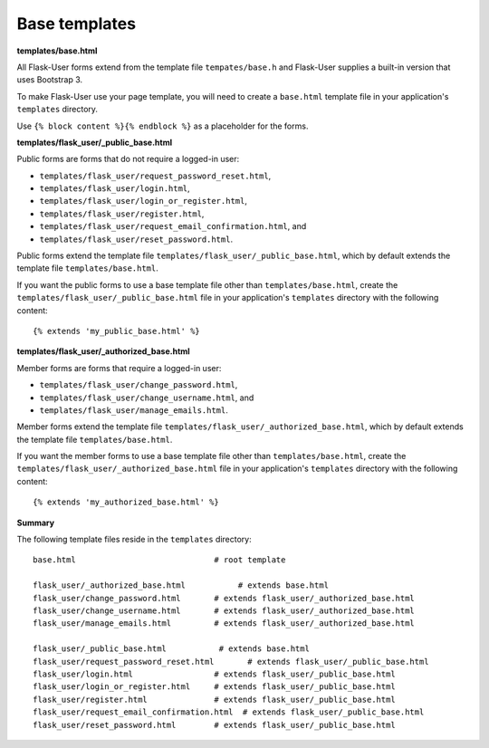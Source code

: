 Base templates
==============

**templates/base.html**

All Flask-User forms extend from the template file ``tempates/base.h`` and
Flask-User supplies a built-in version that uses Bootstrap 3.

To make Flask-User use your page template, you will need to create a ``base.html`` template
file in your application's ``templates`` directory.

Use ``{% block content %}{% endblock %}`` as a placeholder for the forms.

**templates/flask_user/_public_base.html**

Public forms are forms that do not require a logged-in user:

* ``templates/flask_user/request_password_reset.html``,
* ``templates/flask_user/login.html``,
* ``templates/flask_user/login_or_register.html``,
* ``templates/flask_user/register.html``,
* ``templates/flask_user/request_email_confirmation.html``, and
* ``templates/flask_user/reset_password.html``.

Public forms extend the template file ``templates/flask_user/_public_base.html``,
which by default extends the template file ``templates/base.html``.

If you want the public forms to use a base template file other than ``templates/base.html``,
create the ``templates/flask_user/_public_base.html`` file in your application's
``templates`` directory with the following content::

    {% extends 'my_public_base.html' %}

**templates/flask_user/_authorized_base.html**

Member forms are forms that require a logged-in user:

* ``templates/flask_user/change_password.html``,
* ``templates/flask_user/change_username.html``, and
* ``templates/flask_user/manage_emails.html``.

Member forms extend the template file ``templates/flask_user/_authorized_base.html``,
which by default extends the template file ``templates/base.html``.

If you want the member forms to use a base template file other than ``templates/base.html``,
create the ``templates/flask_user/_authorized_base.html`` file in your application's
``templates`` directory with the following content::

    {% extends 'my_authorized_base.html' %}

**Summary**

The following template files reside in the ``templates`` directory::

    base.html                             # root template

    flask_user/_authorized_base.html           # extends base.html
    flask_user/change_password.html       # extends flask_user/_authorized_base.html
    flask_user/change_username.html       # extends flask_user/_authorized_base.html
    flask_user/manage_emails.html         # extends flask_user/_authorized_base.html

    flask_user/_public_base.html           # extends base.html
    flask_user/request_password_reset.html       # extends flask_user/_public_base.html
    flask_user/login.html                 # extends flask_user/_public_base.html
    flask_user/login_or_register.html     # extends flask_user/_public_base.html
    flask_user/register.html              # extends flask_user/_public_base.html
    flask_user/request_email_confirmation.html  # extends flask_user/_public_base.html
    flask_user/reset_password.html        # extends flask_user/_public_base.html
